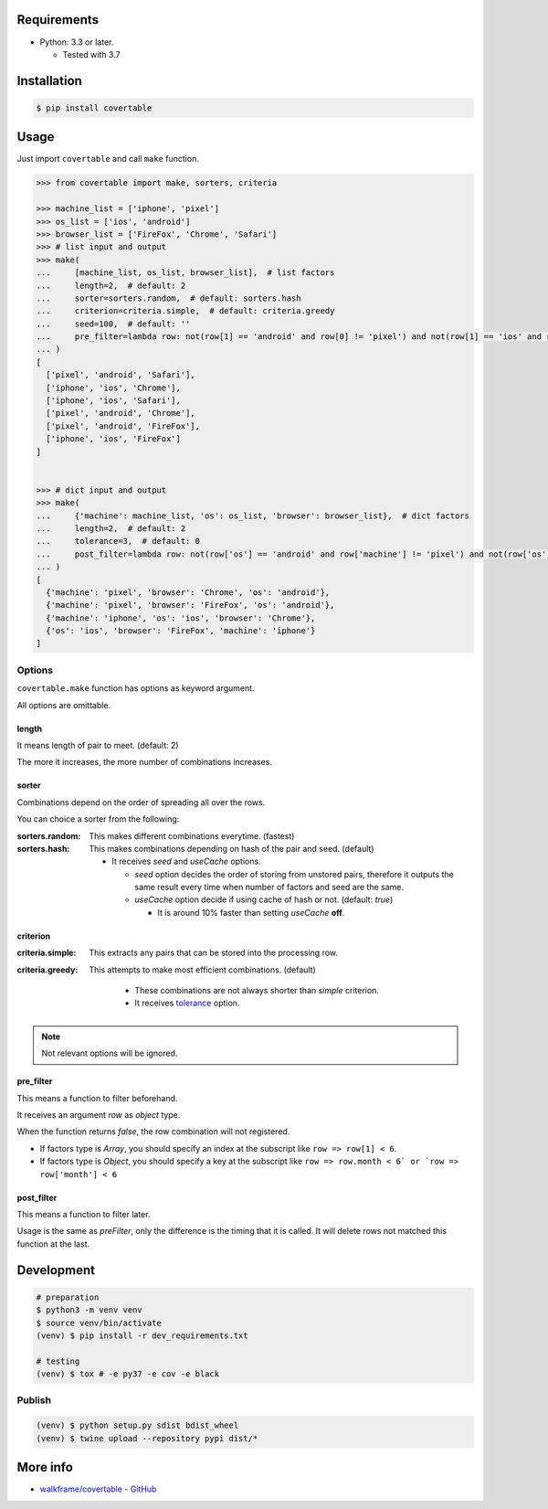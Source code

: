 .. image:: https://badge.fury.io/py/covertable.svg
  :target: https://badge.fury.io/py/covertable

.. image:: https://circleci.com/gh/walkframe/covertable.svg?style=shield
  :target: https://circleci.com/gh/walkframe/covertable

.. image:: https://codecov.io/gh/walkframe/covertable/branch/master/graph/badge.svg
  :target: https://codecov.io/gh/walkframe/covertable

.. image:: https://img.shields.io/badge/code%20style-black-000000.svg
  :target: https://github.com/python/black

.. image:: https://img.shields.io/badge/License-Apache%202.0-blue.svg
  :target: https://opensource.org/licenses/Apache-2.0

Requirements
============
- Python: 3.3 or later.

  - Tested with 3.7


Installation
============

.. code:: bash

  $ pip install covertable

Usage
=====
Just import ``covertable`` and call ``make`` function.

.. code-block:: python3

  >>> from covertable import make, sorters, criteria
  
  >>> machine_list = ['iphone', 'pixel']
  >>> os_list = ['ios', 'android']
  >>> browser_list = ['FireFox', 'Chrome', 'Safari']
  >>> # list input and output
  >>> make(
  ...     [machine_list, os_list, browser_list],  # list factors
  ...     length=2,  # default: 2
  ...     sorter=sorters.random,  # default: sorters.hash
  ...     criterion=criteria.simple,  # default: criteria.greedy
  ...     seed=100,  # default: ''
  ...     pre_filter=lambda row: not(row[1] == 'android' and row[0] != 'pixel') and not(row[1] == 'ios' and row[0] != 'iphone'),  # default: None
  ... )
  [
    ['pixel', 'android', 'Safari'], 
    ['iphone', 'ios', 'Chrome'], 
    ['iphone', 'ios', 'Safari'], 
    ['pixel', 'android', 'Chrome'], 
    ['pixel', 'android', 'FireFox'], 
    ['iphone', 'ios', 'FireFox']
  ]


  >>> # dict input and output
  >>> make(
  ...     {'machine': machine_list, 'os': os_list, 'browser': browser_list},  # dict factors
  ...     length=2,  # default: 2
  ...     tolerance=3,  # default: 0
  ...     post_filter=lambda row: not(row['os'] == 'android' and row['machine'] != 'pixel') and not(row['os'] == 'ios' and row['machine'] != 'iphone'),  # default: None
  ... )
  [
    {'machine': 'pixel', 'browser': 'Chrome', 'os': 'android'}, 
    {'machine': 'pixel', 'browser': 'FireFox', 'os': 'android'}, 
    {'machine': 'iphone', 'os': 'ios', 'browser': 'Chrome'}, 
    {'os': 'ios', 'browser': 'FireFox', 'machine': 'iphone'}
  ]


Options
---------------

``covertable.make`` function has options as keyword argument.

All options are omittable.

length
~~~~~~~~~~~~~~~~
It means length of pair to meet. (default: 2)

The more it increases, the more number of combinations increases.

sorter
~~~~~~~~~~~~~~~~
Combinations depend on the order of spreading all over the rows.

You can choice a sorter from the following:

:sorters.random: 

  This makes different combinations everytime. (fastest)

:sorters.hash: 

  This makes combinations depending on hash of the pair and seed. (default)

  - It receives `seed` and `useCache` options.

    - `seed` option decides the order of storing from unstored pairs, therefore it outputs the same result every time when number of factors and seed are the same.
    - `useCache` option decide if using cache of hash or not. (default: `true`)
    
      - It is around 10% faster than setting `useCache` **off**.


criterion
~~~~~~~~~~~~~~~~~

:criteria.simple:

  This extracts any pairs that can be stored into the processing row.

:criteria.greedy: 

  This attempts to make most efficient combinations. (default)
  
    - These combinations are not always shorter than `simple` criterion.
    - It receives `tolerance <https://github.com/walkframe/covertable#tolerance>`__ option.

.. note::

  Not relevant options will be ignored.


pre_filter
~~~~~~~~~~~~~~~~
This means a function to filter beforehand.

It receives an argument `row` as `object` type.

When the function returns `false`, the row combination will not registered.

- If factors type is `Array`, you should specify an index at the subscript like ``row => row[1] < 6``.
- If factors type is `Object`, you should specify a key at the subscript like ``row => row.month < 6` or `row => row['month'] < 6``

post_filter
~~~~~~~~~~~~~~~~

This means a function to filter later.

Usage is the same as `preFilter`, only the difference is the timing that it is called.
It will delete rows not matched this function at the last.

Development
===============

.. code-block:: sh

  # preparation
  $ python3 -m venv venv
  $ source venv/bin/activate
  (venv) $ pip install -r dev_requirements.txt

  # testing
  (venv) $ tox # -e py37 -e cov -e black


Publish
----------------

.. code-block:: sh

  (venv) $ python setup.py sdist bdist_wheel
  (venv) $ twine upload --repository pypi dist/*


More info
===================

- `walkframe/covertable - GitHub <https://github.com/walkframe/covertable>`__
